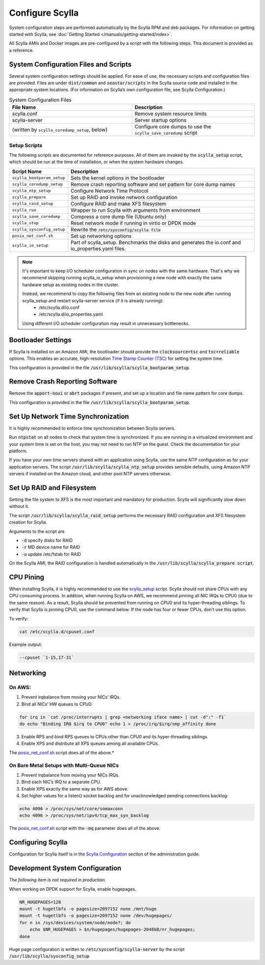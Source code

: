 Configure Scylla
================

System configuration steps are performed automatically by the Scylla RPM and deb packages. For information on getting started with Scylla, see :doc:`Getting Started </manuals/getting-started/index>`.

All Scylla AMIs and Docker images are pre-configured by a script with the following steps. This document is provided as a reference.

System Configuration Files and Scripts
--------------------------------------
Several system configuration settings should be applied. For ease of use, the necessary scripts and configuration files are provided. Files are under :code:`dist/common` and :code:`seastar/scripts` in the Scylla source code and installed in the appropriate system locations. (For information on Scylla’s own configuration file, see Scylla Configuration.)

.. list-table:: System Configuration Files
   :widths: 50 50
   :header-rows: 1

   * - File Name
     - Description
   * - scylla.conf
     - Remove system resource limits
   * - scylla-server
     - Server startup options
   * - (written by ``scylla_coredump_setup``, below)
     - Configure core dumps to use the ``scylla_save_coredump`` script


Setup Scripts
^^^^^^^^^^^^^
The following scripts are documented for reference purposes. All of them are invoked by the :code:`scylla_setup` script, which should be run at the time of installation, or when the system hardware changes.

+----------------------------------------+-----------------------------------------------------------------------+
|Script Name                             |    Description                                                        |
+========================================+=======================================================================+
|``scylla_bootparam_setup``              |    Sets the  kernel options in the bootloader                         |
+----------------------------------------+-----------------------------------------------------------------------+
|``scylla_coredump_setup``               |   Remove crash reporting software and set pattern for core dump names |
+----------------------------------------+-----------------------------------------------------------------------+
|``scylla_ntp_setup``                    |   Configure Network Time Protocol                                     |
+----------------------------------------+-----------------------------------------------------------------------+
|``scylla_prepare``                      |   Set up RAID and invoke network configuration                        |
+----------------------------------------+-----------------------------------------------------------------------+
|``scylla_raid_setup``                   |   Configure RAID and make XFS filesystem                              |
+----------------------------------------+-----------------------------------------------------------------------+
|``scylla_run``                          |   Wrapper to run Scylla with arguments from environment               |
+----------------------------------------+-----------------------------------------------------------------------+
|``scylla_save_coredump``                |  Compress a core dump file (Ubuntu only)                              |
+----------------------------------------+-----------------------------------------------------------------------+
|``scylla_stop``                         |      Reset network mode if running in virtio or DPDK mode             |
+----------------------------------------+-----------------------------------------------------------------------+
|``scylla_sysconfig_setup``              |  Rewrite the :code:`/etc/sysconfig/scylla file`                       |
+----------------------------------------+-----------------------------------------------------------------------+
|``posix_net_conf.sh``                   |     Set up networking options                                         |
+----------------------------------------+-----------------------------------------------------------------------+
|``scylla_io_setup``                     | Part of scylla_setup. Benchmarks the disks and                        |
|                                        | generates the io.conf and io_properties.yaml files.                   |
+----------------------------------------+-----------------------------------------------------------------------+

.. _note-io:

.. note::

   It's important to keep I/O scheduler configuration in sync on nodes with the same hardware.
   That's why we recommend skipping running scylla_io_setup when provisioning a new node with exactly the same hardware setup as existing nodes in the cluster.

   Instead, we recommend to copy the following files from an existing node to the new node after running scylla_setup and restart scylla-server service (if it is already running):
     * /etc/scylla.d/io.conf
     * /etc/scylla.d/io_properties.yaml

   Using different I/O scheduler configuration may result in unnecessary bottlenecks.

Bootloader Settings
-------------------
If Scylla is installed on an Amazon AMI, the bootloader should provide the :code:`clocksource=tsc` and :code:`tsc=reliable` options. This enables an accurate, high-resolution `Time Stamp Counter (TSC) <https://software.intel.com/en-us/blogs/2013/06/20/eliminate-the-dreaded-clocksource-is-unstable-message-switch-to-tsc-for-a-stable>`_ for setting the system time.

This configuration is provided in the file :code:`/usr/lib/scylla/scylla_bootparam_setup`.

Remove Crash Reporting Software
-------------------------------
Remove the :code:`apport-noui` or :code:`abrt` packages if present, and set up a location and file name pattern for core dumps.

This configuration is provided in the file :code:`/usr/lib/scylla/scylla_bootparam_setup`.

Set Up Network Time Synchronization
-----------------------------------
It is highly recommended to enforce time synchronization between Scylla servers.

Run :code:`ntpstat` on all nodes to check that system time is synchronized. If you are running in a virtualized environment and your system time is set on the host, you may not need to run NTP on the guest. Check the documentation for your platform.

If you have your own time servers shared with an application using Scylla, use the same NTP configuration as for your application servers. The script :code:`/usr/lib/scylla/scylla_ntp_setup` provides sensible defaults, using Amazon NTP servers if installed on the Amazon cloud, and other pool NTP servers otherwise.

Set Up RAID and Filesystem
--------------------------
Setting the file system to XFS is the most important and mandatory for production. Scylla will significantly slow down without it.

The script :code:`/usr/lib/scylla/scylla_raid_setup` performs the necessary RAID configuration and XFS filesystem creation for Scylla.

Arguments to the script are

* :code:`-d` specify disks for RAID
* :code:`-r` MD device name for RAID
* :code:`-u` update /etc/fstab for RAID

On the Scylla AMI, the RAID configuration is handled automatically in the :code:`/usr/lib/scylla/scylla_prepare script`.

CPU Pining
----------

When installing Scylla, it is highly recommended to use the scylla_setup_ script.
Scylla should not share CPUs with any CPU consuming process. In addition, when running Scylla on AWS, we recommend pinning all NIC IRQs to CPU0 (due to the same reason). As a result, Scylla should be prevented from running on CPU0 and its hyper-threading siblings. To verify that Scylla is pinning CPU0, use the command below:
If the node has four or fewer CPUs, don't use this option.

.. _scylla_setup: /getting-started/system-configuration/#setup-scripts

To verify:

.. code-block:: shell

   cat /etc/scylla.d/cpuset.conf


Example output:

.. code-block:: shell

   --cpuset `1-15,17-31`

Networking
----------
On AWS:
^^^^^^^
1. Prevent irqbalance from moving your NICs’ IRQs.
2. Bind all NICs’ HW queues to CPU0:

.. code-block:: shell

   for irq in `cat /proc/interrupts | grep <networking iface name> | cut -d":" -f1`
   do echo "Binding IRQ $irq to CPU0" echo 1 > /proc/irq/$irq/smp_affinity done

3. Enable RPS and bind RPS queues to CPUs other than CPU0 and its hyper-threading siblings.
4. Enable XPS and distribute all XPS queues among all available CPUs.

The `posix_net_conf.sh <https://github.com/scylladb/seastar/blob/master/scripts/posix_net_conf.sh>`_ script does all of the above.*

On Bare Metal Setups with Multi-Queue NICs
^^^^^^^^^^^^^^^^^^^^^^^^^^^^^^^^^^^^^^^^^^
1. Prevent irqbalance from moving your NICs IRQs.
2. Bind each NIC’s IRQ to a separate CPU.
3. Enable XPS exactly the same way as for AWS above.
4. Set higher values for a listen() socket backlog and for unacknowledged pending connections backlog:

.. code-block:: shell

   echo 4096 > /proc/sys/net/core/somaxconn
   echo 4096 > /proc/sys/net/ipv4/tcp_max_syn_backlog

The `posix_net_conf.sh <https://github.com/scylladb/seastar/blob/master/scripts/posix_net_conf.sh>`_ script with the :code:`-mq` parameter does all of the above.

Configuring Scylla
------------------
Configuration for Scylla itself is in the `Scylla Configuration`_ section of the administration guide.

..  _`Scylla Configuration`: /operating-scylla/admin/#scylla-configuration/

Development System Configuration
--------------------------------
*The following item is not required in production.*

When working on DPDK support for Scylla, enable hugepages.

.. code-block:: shell

   NR_HUGEPAGES=128
   mount -t hugetlbfs -o pagesize=2097152 none /mnt/huge
   mount -t hugetlbfs -o pagesize=2097152 none /dev/hugepages/
   for n in /sys/devices/system/node/node?; do
       echo $NR_HUGEPAGES > $n/hugepages/hugepages-2048kB/nr_hugepages;
   done

Huge page configuration is written to :code:`/etc/sysconfig/scylla-server` by the script :code:`/usr/lib/scylla/sysconfig_setup`





